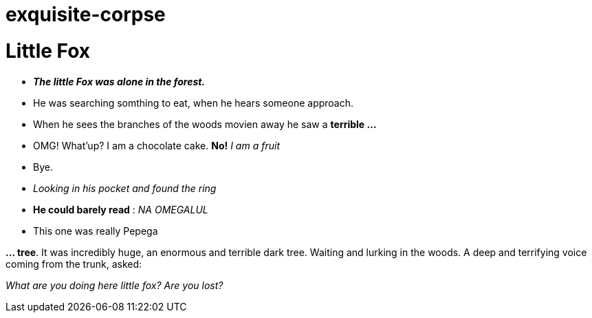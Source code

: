 = exquisite-corpse

= Little Fox

- *_The little Fox was alone in the forest._*
- He was searching somthing to eat, when he hears someone approach.
- When he sees the branches of the woods movien away he saw a *terrible ...*

- OMG! What'up? I am a chocolate cake.
*No!* _I am a fruit_
- Bye.

- _Looking in his pocket and found the ring_
- *He could barely read* : _NA OMEGALUL_
- This one was really Pepega

*... tree*. It was incredibly huge, an enormous and terrible dark tree.
Waiting and lurking in the woods. A deep and terrifying voice coming from the trunk, asked:

====
_What are you doing here little fox? Are you lost?_
====

